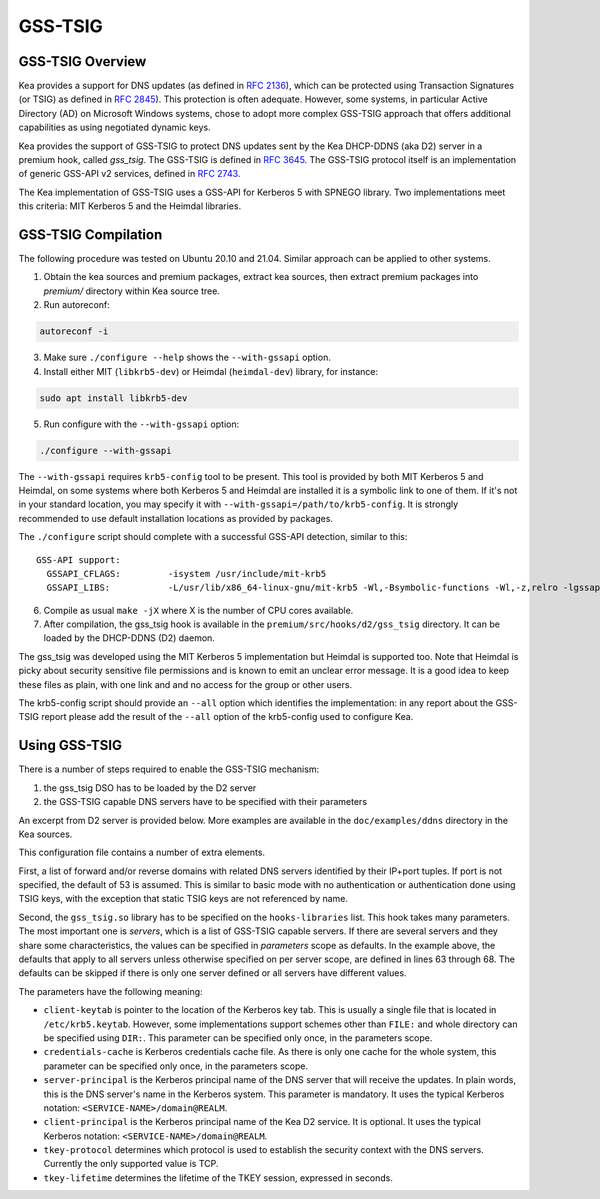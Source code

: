 
.. _gss-tsig:

GSS-TSIG
========

.. _gss-tsig-overview:

GSS-TSIG Overview
-----------------

Kea provides a support for DNS updates (as defined in `RFC 2136 <https://tools.ietf.org/html/rfc2136>`__),
which can be protected using Transaction Signatures (or TSIG) as defined in
`RFC 2845 <https://tools.ietf.org/html/rfc2845>`__). This protection
is often adequate. However, some systems, in particular Active Directory (AD)
on Microsoft Windows systems, chose to adopt more complex GSS-TSIG
approach that offers additional capabilities as using negotiated dynamic keys.

Kea provides the support of GSS-TSIG to protect DNS updates sent by
the Kea DHCP-DDNS (aka D2) server in a premium hook, called `gss_tsig`.
The GSS-TSIG is defined in `RFC 3645 <https://tools.ietf.org/html/rfc3645>`__.
The GSS-TSIG protocol itself is an implementation of generic GSS-API v2
services, defined in `RFC 2743 <https://tools.ietf.org/html/rfc2743>`__.

The Kea implementation of GSS-TSIG uses a GSS-API for Kerberos 5 with
SPNEGO library.  Two implementations meet this criteria: MIT Kerberos
5 and the Heimdal libraries.

.. note:

    This capability is a work in progress.

.. _gss-tsig-install:

GSS-TSIG Compilation
--------------------

The following procedure was tested on Ubuntu 20.10 and 21.04. Similar
approach can be applied to other systems.

1.  Obtain the kea sources and premium packages, extract kea sources,
    then extract premium packages into `premium/` directory within Kea
    source tree.

2. Run autoreconf:

.. code-block:: console

    autoreconf -i

3. Make sure ``./configure --help`` shows the ``--with-gssapi`` option.

4. Install either MIT (``libkrb5-dev``) or Heimdal (``heimdal-dev``) library,
   for instance:

.. code-block:: console

    sudo apt install libkrb5-dev

5. Run configure with the ``--with-gssapi`` option:

.. code-block:: console

    ./configure --with-gssapi

.. note:

    It is ``--with-gssapi`` (without dash between gss and api) to keep
    consistency with BIND 9 option.

The ``--with-gssapi`` requires ``krb5-config`` tool to be present. This
tool is provided by both MIT Kerberos 5 and Heimdal, on some systems
where both Kerberos 5 and Heimdal are installed it is a symbolic link
to one of them. If it's not in your standard location, you may specify
it with ``--with-gssapi=/path/to/krb5-config``. It is strongly recommended
to use default installation locations as provided by packages.

The ``./configure`` script should complete with a successful GSS-API
detection, similar to this:

::

    GSS-API support:
      GSSAPI_CFLAGS:         -isystem /usr/include/mit-krb5
      GSSAPI_LIBS:           -L/usr/lib/x86_64-linux-gnu/mit-krb5 -Wl,-Bsymbolic-functions -Wl,-z,relro -lgssapi_krb5 -lkrb5 -lk5crypto -lcom_err

6.  Compile as usual ``make -jX`` where X is the number of CPU cores
    available.

7.  After compilation, the gss_tsig hook is available in the
    ``premium/src/hooks/d2/gss_tsig`` directory. It can be loaded by
    the DHCP-DDNS (D2) daemon.


The gss_tsig was developed using the MIT Kerberos 5 implementation but
Heimdal is supported too. Note that Heimdal is picky about security
sensitive file permissions and is known to emit an unclear error message.
It is a good idea to keep these files as plain, with one link and and
no access for the group or other users.

The krb5-config script should provide an ``--all`` option which
identifies the implementation: in any report about the GSS-TSIG report
please add the result of the ``--all`` option of the krb5-config used
to configure Kea.

.. _gss-tsig-using:

Using GSS-TSIG
--------------

There is a number of steps required to enable the GSS-TSIG mechanism:

1. the gss_tsig DSO has to be loaded by the D2 server
2. the GSS-TSIG capable DNS servers have to be specified with their parameters

An excerpt from D2 server is provided below. More examples are available in the
``doc/examples/ddns`` directory in the Kea sources.

.. code-block:: javascript
   :linenos:
   :emphasize-lines: 52-92

    {
    "DhcpDdns": {
        // The following parameters are used to receive NCRs (NameChangeRequests) from the
        // local Kea DHCP server. Make sure your kea-dhcp4 and kea-dhcp6 matches this.
        "ip-address": "127.0.0.1",
        "port": 53001,
        "dns-server-timeout" : 1000,

        // Forward zone: secure.example.org. It uses GSS-TSIG. It is served by two DNS servers,
        // which listen for DDNS requests at 192.0.2.1 and 192.0.2.2.
        "forward-ddns":
        {
            "ddns-domains":
            [
                // DdnsDomain for zone "secure.example.org."
                {
                    "name": "secure.example.org.",
                    "comment": "DdnsDomain example",
                    "dns-servers":
                    [
                        { // This server has an entry in gss/servers and thus will use GSS-TSIG.
                            "ip-address": "192.0.2.1"
                        },
                        { // This server also has an entry there, so will use GSS-TSIG, too.
                            "ip-address": "192.0.2.2"
                        }
                    ]
                }
            ]
        },

        // Reverse zone: we want to update the reverse zone "2.0.192.in-addr-arpa".
        "reverse-ddns":
        {
            "ddns-domains":
            [
                {
                    "name": "2.0.192.in-addr.arpa.",
                    "dns-servers":
                    [
                        {
                            // There is GSS definition for this server (see
                            // DhcpDdns/gss/servers), so it will use Krb/GSS-TSIG.
                            "ip-address": "192.0.2.1"
                        }
                    ]
                }
            ]
        },

        // Need to add gss-tsig hook here
        "hooks-libraries": [
        {
            "library": "/opt/lib/libdhcp_gss_tsig.so",
            "parameters": {
                // This section governs the GSS-TSIG integration. Each server mentioned
                // in forward-ddns and/or reverse-ddns needs to have an entry here to
                // be able to use GSS-TSIG.

                // defaults (optional, if specified they apply to all the GSS servers,
                // unless overwritten on specific server level).

                "server-principal": "DNS/server.example.org@REALM",
                "client-principal": "DHCP/admin.example.org@REALM",
                "client-keytab": "FILE:/etc/krb5.keytab", // toplevel only
                "credentials-cache": "FILE:/etc/ccache", // toplevel only
                "tkey-lifetime": 3600,
                "tkey-protocol": "TCP",

                // The list of GSS-TSIG capable servers
                "servers": [
                    {
                        // First server (identification is required)
                        "domain-names": [ ], // if not specified or empty, will match all domains
                                             // that want to use this IP+port tuple
                        "ip-address": "192.0.2.1",
                        "port": 53,
                        "server-principal": "DNS/server1.example.org@REALM",
                        "client-principal": "DHCP/admin1.example.org@REALM",
                        "tkey-lifetime": 86400, // 24h
                        "tkey-protocol": "TCP"
                    },
                    {
                        // The second server (it has most of the parameters missing
                        // as those are using the defaults specified above)
                        "ip-address": "192.0.2.2",
                        "port": 5300
                    }
                ]
            }
        }
        ]

        // Additional parameters, such as logging, control socket and others omited for clarity.
    }

    }

This configuration file contains a number of extra elements.

First, a list of forward and/or reverse domains with related DNS
servers identified by their IP+port tuples. If port is not specified,
the default of 53 is assumed. This is similar to basic mode with no
authentication or authentication done using TSIG keys, with the
exception that static TSIG keys are not referenced by name.

Second, the ``gss_tsig.so`` library has to be specified on the
``hooks-libraries`` list. This hook takes many parameters. The most
important one is `servers`, which is a list of GSS-TSIG capable
servers.  If there are several servers and they share some
characteristics, the values can be specified in `parameters` scope as
defaults. In the example above, the defaults that apply to all servers
unless otherwise specified on per server scope, are defined in lines
63 through 68. The defaults can be skipped if there is only one server
defined or all servers have different values.

The parameters have the following meaning:

- ``client-keytab`` is pointer to the location of the Kerberos key
  tab. This is usually a single file that is located in
  ``/etc/krb5.keytab``. However, some implementations support schemes
  other than ``FILE:`` and whole directory can be specified using
  ``DIR:``. This parameter can be specified only once, in the
  parameters scope.

- ``credentials-cache`` is Kerberos credentials cache file. As there
  is only one cache for the whole system, this parameter can be
  specified only once, in the parameters scope.

- ``server-principal`` is the Kerberos principal name of the DNS
  server that will receive the updates.  In plain words, this is the
  DNS server's name in the Kerberos system. This parameter is
  mandatory.  It uses the typical Kerberos notation:
  ``<SERVICE-NAME>/domain@REALM``.

- ``client-principal`` is the Kerberos principal name of the Kea D2
  service. It is optional. It uses the typical Kerberos notation:
  ``<SERVICE-NAME>/domain@REALM``.

- ``tkey-protocol`` determines which protocol is used to establish the
  security context with the DNS servers.  Currently the only supported
  value is TCP.

- ``tkey-lifetime`` determines the lifetime of the TKEY session,
  expressed in seconds.
